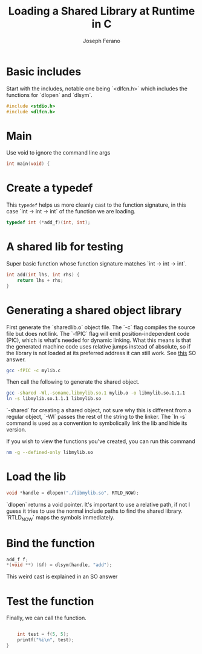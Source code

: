 # -*- org-src-preserve-indentation: t -*-
#+TITLE: Loading a Shared Library at Runtime in C
#+AUTHOR: Joseph Ferano
#+PROPERTY: header-args:C :tangle ./main.c
#+STARTUP: overview
#+TOC: true

* Basic includes

Start with the includes, notable one being `<dlfcn.h>` which includes the
functions for `dlopen` and `dlsym`.

#+begin_src C
#include <stdio.h>
#include <dlfcn.h>
#+end_src

* Main

Use void to ignore the command line args

#+begin_src C
int main(void) {
#+end_src

* Create a typedef

This ~typedef~ helps us more cleanly cast to the function signature, in this case
`int -> int -> int` of the function we are loading.

#+begin_src C
    typedef int (*add_f)(int, int);
#+end_src

* A shared lib for testing

Super basic function whose function signature matches `int -> int -> int`.

#+begin_src C :tangle mylib.c
int add(int lhs, int rhs) {
    return lhs + rhs;
}
#+end_src

* Generating a shared object library

First generate the `sharedlib.o` object file. The `-c` flag compiles the source
file but does not link. The `-fPIC` flag will emit position-independent
code (PIC), which is what's needed for dynamic linking. What this  means is that
the generated machine code uses relative jumps instead of absolute, so if the
library is not loaded at its preferred address it can still work. See [[https://stackoverflow.com/a/5311538][this]] SO answer.

#+begin_src sh :results none
 gcc -fPIC -c mylib.c
#+end_src

Then call the following to generate the shared object.

#+begin_src sh :results none
gcc -shared -Wl,-soname,libmylib.so.1 mylib.o -o libmylib.so.1.1.1
ln -s libmylib.so.1.1.1 libmylib.so
#+end_src

`-shared` for creating a shared object, not sure why this is different from a
regular object, `-Wl` passes the rest of the string to the linker. The `ln -s`
command is used as a convention to symbolically link the lib and hide its
version.

If you wish to view the functions you've created, you can run this command

#+begin_src sh
nm -g --defined-only libmylib.so
#+end_src

#+RESULTS:
: 00000000000010e9 T add

* Load the lib

#+begin_src C
    void *handle = dlopen("./libmylib.so", RTLD_NOW);
#+end_src

`dlopen` returns a void pointer. It's important to use a relative path, if not I
guess it tries to use the normal include paths to find the shared
library. `RTLD_NOW` maps the symbols immediately.

* Bind the function
#+begin_src C
    add_f f;
    *(void **) (&f) = dlsym(handle, "add");
#+end_src

This weird cast is explained in an SO answer

* Test the function

Finally, we can call the function.

#+begin_src C

    int test = f(5, 5);
    printf("%i\n", test);
}
#+end_src
